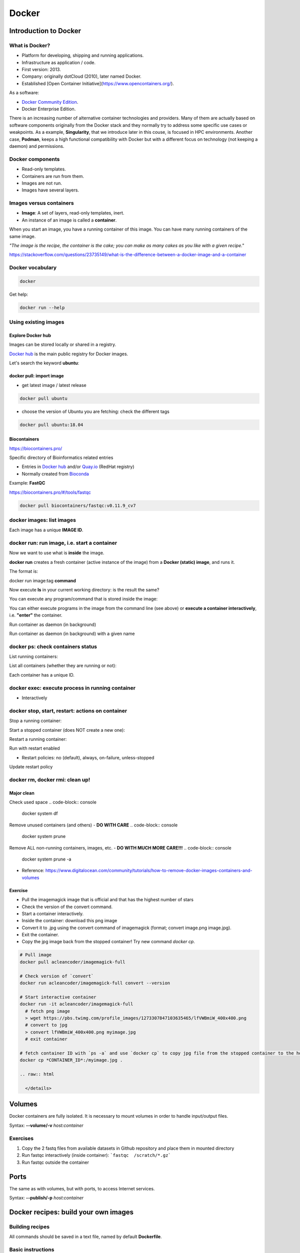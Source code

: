 .. _docker-page:

*******************
Docker
*******************

Introduction to Docker
========================

.. image:: https://connpass-tokyo.s3.amazonaws.com/thumbs/80/52/80521f18aec0945dfedbb471dad6aa1a.png
  :width: 400


What is Docker?
-------------------

* Platform for developing, shipping and running applications.
* Infrastructure as application / code.
* First version: 2013.
* Company: originally dotCloud (2010), later named Docker.
* Established [Open Container Initiative](https://www.opencontainers.org/).

As a software:

* `Docker Community Edition <https://www.docker.com/products/container-runtime>`__.
* Docker Enterprise Edition.

There is an increasing number of alternative container technologies and providers. Many of them are actually based on software components originally from the Docker stack and they normally try to address some specific use cases or weakpoints. As a example, **Singularity**, that we introduce later in this couse, is focused in HPC environments. Another case, **Podman**, keeps a high functional compatibility with Docker but with a different focus on technology (not keeping a daemon) and permissions.


Docker components
--------------------

.. image:: http://apachebooster.com/kb/wp-content/uploads/2017/09/docker-architecture.png
  :width: 700

* Read-only templates.
* Containers are run from them.
* Images are not run.
* Images have several layers.

.. image:: https://i.stack.imgur.com/vGuay.png
  :width: 700

Images versus containers
----------------------------

* **Image**: A set of layers, read-only templates, inert.
* An instance of an image is called a **container**.

When you start an image, you have a running container of this image. You can have many running containers of the same image.

*"The image is the recipe, the container is the cake; you can make as many cakes as you like with a given recipe."*

https://stackoverflow.com/questions/23735149/what-is-the-difference-between-a-docker-image-and-a-container

.. image:: images/singularity_logo.svg
  :width: 300


Docker vocabulary
----------------------------

.. code-block:: console

  docker


.. image:: images/docker_vocab.png
  :width: 550

Get help:

.. code-block:: console

  docker run --help


.. image:: images/docker_run_help.png
  :width: 550


Using existing images
---------------------

Explore Docker hub
******************

Images can be stored locally or shared in a registry.


`Docker hub <https://hub.docker.com/>`__ is the main public registry for Docker images.


Let's search the keyword **ubuntu**:

.. image:: images/dockerhub_ubuntu.png
  :width: 900

docker pull: import image
*************************

* get latest image / latest release

.. code-block:: console

  docker pull ubuntu


.. image:: images/docker_pull.png
  :width: 650

* choose the version of Ubuntu you are fetching: check the different tags

.. image:: images/dockerhub_ubuntu_1804.png
  :width: 850

.. code-block:: console

  docker pull ubuntu:18.04


Biocontainers
*************

https://biocontainers.pro/

Specific directory of Bioinformatics related entries

* Entries in `Docker hub <https://hub.docker.com/u/biocontainers>`__ and/or `Quay.io <https://quay.io>`__ (RedHat registry)

* Normally created from `Bioconda <https://bioconda.github.io>`__

Example: **FastQC**

https://biocontainers.pro/#/tools/fastqc


.. code-block:: console

    docker pull biocontainers/fastqc:v0.11.9_cv7

docker images: list images
--------------------------

.. code-block:: console
  docker images

.. image:: images/docker_images_list.png
  :width: 650

Each image has a unique **IMAGE ID**.

docker run: run image, i.e. start a container
---------------------------------------------

Now we want to use what is **inside** the image.


**docker run** creates a fresh container (active instance of the image) from a **Docker (static) image**, and runs it.


The format is:

docker run image:tag **command**

.. code-block:: console
  docker run ubuntu:18.04 /bin/ls


.. image:: images/docker_run_ls.png
  :width: 200

Now execute **ls** in your current working directory: is the result the same?


You can execute any program/command that is stored inside the image:

.. code-block:: console
  docker run ubuntu:18.04 /bin/whoami
  docker run ubuntu:18.04 cat /etc/issue


You can either execute programs in the image from the command line (see above) or **execute a container interactively**, i.e. **"enter"** the container.

.. code-block:: console
  docker run -it ubuntu:18.04 /bin/bash


Run container as daemon (in background)

.. code-block:: console
  docker run --detach ubuntu:18.04 tail -f /dev/null

Run container as daemon (in background) with a given name

.. code-block:: console
  docker run --detach --name myubuntu ubuntu:18.04 tail -f /dev/null


docker ps: check containers status
----------------------------------

List running containers:

.. code-block:: console
  docker ps


List all containers (whether they are running or not):

.. code-block:: console
  docker ps -a


Each container has a unique ID.

docker exec: execute process in running container
-------------------------------------------------

.. code-block:: console
  docker exec myubuntu uname -a


* Interactively

.. code-block:: console
  docker exec -it myubuntu /bin/bash


docker stop, start, restart: actions on container
-------------------------------------------------

Stop a running container:

.. code-block:: console
  docker stop myubuntu

  docker ps -a


Start a stopped container (does NOT create a new one):

.. code-block:: console
  docker start myubuntu

  docker ps -a


Restart a running container:

.. code-block:: console
  docker restart myubuntu

  docker ps -a


Run with restart enabled

.. code-block:: console
  docker run --restart=unless-stopped --detach --name myubuntu2 ubuntu:18.04 tail -f /dev/null

* Restart policies: no (default), always, on-failure, unless-stopped

Update restart policy

.. code-block:: console
  docker update --restart unless-stopped myubuntu


docker rm, docker rmi: clean up!
--------------------------------

.. code-block:: console
  docker rm myubuntu
  docker rm -f myubuntu


.. code-block:: console
  docker rmi ubuntu:18.04


Major clean
***********

Check used space
.. code-block:: console
  docker system df


Remove unused containers (and others) - **DO WITH CARE**
.. code-block:: console
  docker system prune


Remove ALL non-running containers, images, etc. - **DO WITH MUCH MORE CARE!!!**
.. code-block:: console
  docker system prune -a

* Reference: https://www.digitalocean.com/community/tutorials/how-to-remove-docker-images-containers-and-volumes


Exercise
********

* Pull the imagemagick image that is official and that has the highest number of stars

* Check the version of the convert command.

* Start a container interactively.

* Inside the container: download this png image

* Convert it to .jpg using the convert command of imagemagick (format; convert image.png image.jpg).

* Exit the container.

* Copy the jpg image back from the stopped container! Try new command `docker cp`.


.. raw:: html

   <details>
   <summary><a>Suggested solution</a></summary>

.. code-block:: console

  # Pull image
  docker pull acleancoder/imagemagick-full

  # Check version of `convert`
  docker run acleancoder/imagemagick-full convert --version

  # Start interactive container
  docker run -it acleancoder/imagemagick-full
    # fetch png image
    > wget https://pbs.twimg.com/profile_images/1273307847103635465/lfVWBmiW_400x400.png
    # convert to jpg
    > convert lfVWBmiW_400x400.png myimage.jpg
    # exit container

  # fetch container ID with `ps -a` and use `docker cp` to copy jpg file from the stopped container to the host
  docker cp *CONTAINER_ID*:/myimage.jpg .

  .. raw:: html

    </details>

Volumes
=======

Docker containers are fully isolated. It is necessary to mount volumes in order to handle input/output files.

Syntax: **--volume/-v** *host:container*

.. code-block:: console
  mkdir datatest
  touch datatest/test
  docker run --detach --volume $(pwd)/datatest:/scratch --name fastqc_container biocontainers/fastqc:v0.11.9_cv7 tail -f /dev/null
  docker exec -ti fastqc_container /bin/bash
  > ls -l /scratch
  > exit


Exercises
---------

1. Copy the 2 fastq files from available datasets in Github repository and place them in mounted directory

2. Run fastqc interactively (inside container): ```fastqc  /scratch/*.gz```

3. Run fastqc outside the container

Ports
=====

The same as with volumes, but with ports, to access Internet services.

Syntax: **--publish/-p** *host:container*


.. code-block:: console
  docker run --detach --name webserver nginx
  curl localhost:80
  docker exec webserver curl localhost:80
  docker rm -f webserver

.. code-block:: console
  docker run --detach --name webserver --publish 80:80 nginx
  curl localhost:80
  docker rm -f webserver

.. code-block:: console
  docker run --detach --name webserver -p 8080:80 nginx
  curl localhost:80
  curl localhost:8080
  docker exec webserver curl localhost:80
  docker exec webserver curl localhost:8080
  docker rm -f webserver

Docker recipes: build your own images
=====================================

Building recipes
----------------

All commands should be saved in a text file, named by default **Dockerfile**.

Basic instructions
------------------

Each row in the recipe corresponds to a **layer** of the final image.

**FROM**: parent image. Typically, an operating system. The **base layer**.

.. code-block::
  FROM ubuntu:18.04


**RUN**: the command to execute inside the image filesystem.

Think about it this way: every **RUN** line is essentially what you would run to install programs on a freshly installed Ubuntu OS.

.. code-block::
  RUN apt install wget


A basic recipe:

.. code-block::
  FROM ubuntu:18.04

  RUN apt update && apt -y upgrade
  RUN apt install -y wget


More instructions
-----------------

**MAINTAINER**

Who is maintaining the container?

.. code-block::
  MAINTAINER Toni Hermoso Pulido <toni.hermoso@crg.eu>


**WORKDIR**: all subsequent actions will be executed in that working directory

.. code-block::
  WORKDIR ~


**ADD, COPY**: add files to the image filesystem

Difference between ADD and COPY explained `here <https://stackoverflow.com/questions/24958140/what-is-the-difference-between-the-copy-and-add-commands-in-a-dockerfile>`__ and `here <https://nickjanetakis.com/blog/docker-tip-2-the-difference-between-copy-and-add-in-a-dockerile>`__

**COPY**: lets you copy a local file or directory from your host (the machine from which you are building the image)

**ADD**: same, but ADD works also for URLs, and for .tar archives that will be automatically extracted upon being copied.


.. code-block::

  # COPY source destination
  COPY ~/.bashrc .


**ENV, ARG**: run and build environment variables

Difference between ARG and ENV explained `here <https://vsupalov.com/docker-arg-vs-env/>`__.


* **ARG** values: available only while the image is built.
* **ENV** values: available for the future running containers.


**CMD, ENTRYPOINT**: command to execute when generated container starts

The ENTRYPOINT specifies a command that will always be executed when the container starts. The CMD specifies arguments that will be fed to the ENTRYPOINT


In the example below, when the container is run without an argument, it will execute `echo "hello world"`.
If it is run with the argument **nice** it will execute `echo "nice"`

.. code-block::

  FROM ubuntu:18.04
  ENTRYPOINT ["/bin/echo"]
  CMD ["hello world"]


A more complex recipe (save it in a text file named **Dockerfile**:

.. code-block::

  FROM ubuntu:18.04

  MAINTAINER Toni Hermoso Pulido <toni.hermoso@crg.eu>

  WORKDIR ~

  RUN apt-get update && apt-get -y upgrade
  RUN apt-get install -y wget

  ENTRYPOINT ["/usr/bin/wget"]
  CMD ["https://cdn.wp.nginx.com/wp-content/uploads/2016/07/docker-swarm-hero2.png"]


docker build
------------

Implicitely looks for a **Dockerfile** file in the current directory:

.. code-block:: console
  docker build .

Same as:

.. code-block:: console
  docker build --file Dockerfile .


Syntax: **--file / -f**

**.** stands for the context (in this case, current directory) of the build process. This makes sense if copying files from filesystem, for instance. **IMPORTANT**: Avoid contexts (directories) overpopulated with files (even if not actually used in the recipe).

You can define a specific name for the image during the build process.

Syntax: **-t** *imagename:tag*. If not defined ```:tag``` default is latest.

.. code-block:: console
  docker build -t mytestimage .


The last line of installation should be **Successfully built ...**: then you are good to go.

Check with ``docker images`` that you see the newly built image in the list...


Then let's check the ID of the image and run it!

.. code-block:: console
  docker images

  docker run f9f41698e2f8
  docker run mytestimage


.. code-block:: console
  docker run f9f41698e2f8 https://cdn-images-1.medium.com/max/1600/1*_NQN6_YnxS29m8vFzWYlEg.png

docker tag
-----------

To tag a local image with ID "e23aaea5dff1" into the "ubuntu_wget" image name repository with version "1.0":

.. code-block:: console
  docker tag e23aaea5dff1 --tag ubuntu_wget:1.0


Build cache
------------

Every line of a Dockerfile is actually an image/layer by itself.

Modify for instance the last bit of the previous image (let's change the image URL) and rebuild it (even with a different name/tag):

.. code-block::
  FROM ubuntu:18.04

  MAINTAINER Toni Hermoso Pulido <toni.hermoso@crg.eu>

  WORKDIR ~

  RUN apt-get update && apt-get -y upgrade
  RUN apt-get install -y wget

  ENTRYPOINT ["/usr/bin/wget"]
  CMD ["https://cdn-images-1.medium.com/max/1600/1*_NQN6_YnxS29m8vFzWYlEg.png"]


.. code-block:: console
  docker build -t mytestimage2 .


It will start from the last line.
This is OK most of the times and very convenient for testing and trying new steps, but it may lead to errors when versions are updated (either FROM image or included packages). For that it is benefitial to start from scratch with ```--no-cache``` tag.

.. code-block:: console
  docker build --no-cache -t mytestimage2 .

More advanced image building
----------------------------

Different ways to build images.

Know your base system and their packages. Popular ones:

* `Debian <https://packages.debian.org>`__

* `CentOS <https://centos.pkgs.org/>`__

* `Alpine <https://pkgs.alpinelinux.org/packages>`__

* Conda. `Anaconda <https://anaconda.org/anaconda/repo>`__, `Conda-forge <https://conda-forge.org/feedstocks/>`__, `Bioconda <https://anaconda.org/bioconda/repo>`__, etc.


Additional commands
===================

* **docker inspect**: Get details from containers (both running and stopped). Things such as IPs, volumes, etc.

* **docker logs**: Get *console* messages from running containers. Useful when using with web services.

* **docker commit**: Turn a container into an image. It make senses to use when modifying container interactively. However this is bad for reproducibility if no steps are saved.

Good for long-term reproducibility and for critical production environments:

* **docker save**: Save an image into a tar archive.

* **docker export**: Save a container into a tar archive.

* **docker import**: Import a tar archive into an image.

Exercises
=========

We explore interactively the different examples in the container/docker folders.
